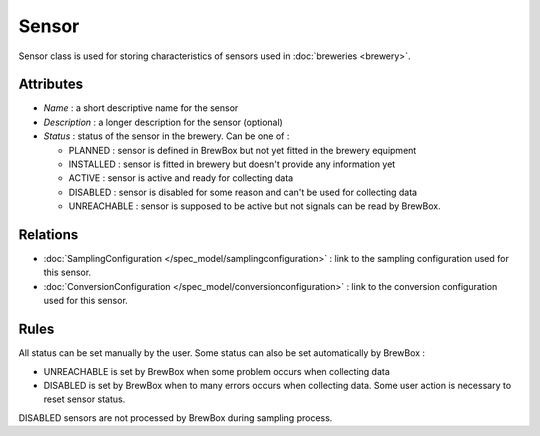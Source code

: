 ======
Sensor
======

Sensor class is used for storing characteristics of sensors used in :doc:`breweries <brewery>`.

Attributes
==========

* *Name* : a short descriptive name for the sensor
* *Description* : a longer description for the sensor (optional)
* *Status* : status of the sensor in the brewery. Can be one of :

  * PLANNED : sensor is defined in BrewBox but not yet fitted in the brewery equipment
  * INSTALLED : sensor is fitted in brewery but doesn't provide any information yet
  * ACTIVE : sensor is active and ready for collecting data
  * DISABLED : sensor is disabled for some reason and can't be used for collecting data
  * UNREACHABLE : sensor is supposed to be active but not signals can be read by BrewBox.

Relations
=========

* :doc:`SamplingConfiguration </spec_model/samplingconfiguration>` : link to the sampling configuration used for this sensor.
* :doc:`ConversionConfiguration </spec_model/conversionconfiguration>` : link to the conversion configuration used for this sensor.

Rules
=====

All status can be set manually by the user. Some status can also be set automatically by BrewBox :

* UNREACHABLE is set by BrewBox when some problem occurs when collecting data
* DISABLED is set by BrewBox when to many errors occurs when collecting data. Some user action is necessary to reset sensor status.

DISABLED sensors are not processed by BrewBox during sampling process.